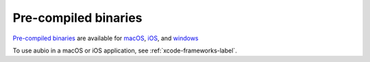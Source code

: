 Pre-compiled binaries
---------------------

`Pre-compiled binaries <https://aubio.org/download>`_
are available for
`macOS <https://aubio.org/download#osx>`_,
`iOS <https://aubio.org/download#ios>`_,
and
`windows <https://aubio.org/download#win>`_

To use aubio in a macOS or iOS application, see :ref:`xcode-frameworks-label`.


